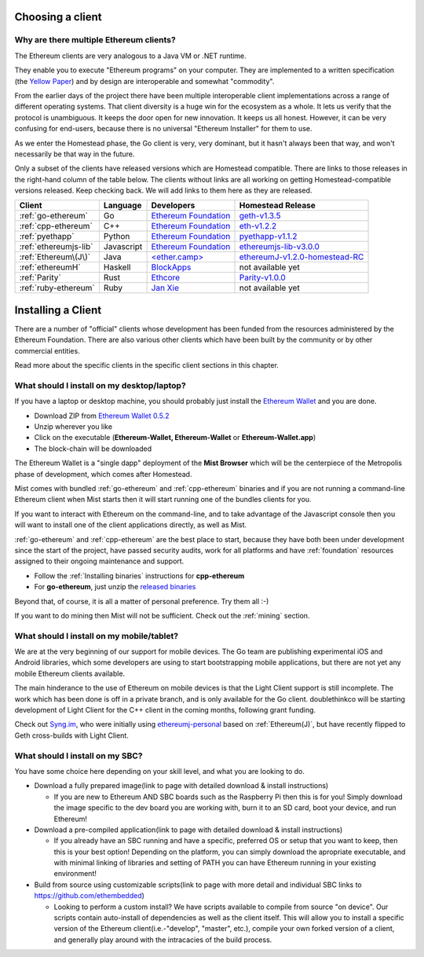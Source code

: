 .. _sec:clients:

*****************************************************
Choosing a client
*****************************************************

Why are there multiple Ethereum clients?
=====================================================================


The Ethereum clients are very analogous to a Java VM or .NET runtime.

They enable you to execute "Ethereum programs" on your computer.  They are
implemented to a written specification (the
`Yellow Paper <https://github.com/ethereum/yellowpaper>`_) and by design
are interoperable and somewhat "commodity".

From the earlier days of the project there have been multiple interoperable
client implementations across a range of different operating systems.  That
client diversity is a huge win for the ecosystem as a whole.
It lets us verify that the protocol is unambiguous.  It keeps the door
open for new innovation.  It keeps us all honest.  However, it can be
very confusing for end-users, because there is no universal
"Ethereum Installer" for them to use.

As we enter the Homestead phase, the Go client is very, very dominant, but
it hasn't always been that way, and won't necessarily be that way in the
future.

Only a subset of the clients have released versions which are Homestead
compatible.  There are links to those releases in the right-hand column of
the table below.   The clients without links are all working on getting
Homestead-compatible versions released.   Keep checking back.   We will
add links to them here as they are released.

+------------------------+------------+------------------------+----------------------------------+
| Client                 | Language   | Developers             | Homestead Release                |
+========================+============+========================+==================================+
| :ref:`go-ethereum`     | Go         | `Ethereum Foundation`_ | `geth-v1.3.5`_                   |
+------------------------+------------+------------------------+----------------------------------+
| :ref:`cpp-ethereum`    | C++        | `Ethereum Foundation`_ | `eth-v1.2.2`_                    |
+------------------------+------------+------------------------+----------------------------------+
| :ref:`pyethapp`        | Python     | `Ethereum Foundation`_ | `pyethapp-v1.1.2`_               |
+------------------------+------------+------------------------+----------------------------------+
| :ref:`ethereumjs-lib`  | Javascript | `Ethereum Foundation`_ | `ethereumjs-lib-v3.0.0`_         |
+------------------------+------------+------------------------+----------------------------------+
| :ref:`Ethereum\(J\)`   | Java       | `\<ether.camp\>`_      | `ethereumJ-v1.2.0-homestead-RC`_ |
+------------------------+------------+------------------------+----------------------------------+
| :ref:`ethereumH`       | Haskell    | `BlockApps`_           | not available yet                |
+------------------------+------------+------------------------+----------------------------------+
| :ref:`Parity`          | Rust       | `Ethcore`_             | `Parity-v1.0.0`_                 |
+------------------------+------------+------------------------+----------------------------------+
| :ref:`ruby-ethereum`   | Ruby       | `Jan Xie`_             | not available yet                |
+------------------------+------------+------------------------+----------------------------------+

.. _Ethereum Foundation: https://ethereum.org/foundation
.. _\<ether.camp\>: http://www.ether.camp
.. _BlockApps: http://www.blockapps.net/
.. _Ethcore: https://ethcore.io/
.. _Jan Xie: https://github.com/janx/

.. _mist-v0.5.2: https://github.com/ethereum/mist/releases/tag/0.5.2
.. _geth-v1.3.5: https://github.com/ethereum/go-ethereum/releases/tag/v1.3.5
.. _eth-v1.2.2: https://github.com/ethereum/webthree-umbrella/releases/tag/v1.2.2
.. _ethereumjs-lib-v3.0.0: https://github.com/ethereumjs/ethereumjs-lib/tree/v3.0.0
.. _ethereumJ-v1.2.0-homestead-RC: https://github.com/ethereum/ethereumj/releases/tag/1.2.0-homestead-RC
.. _Parity-v1.0.0: https://github.com/ethcore/parity/releases/tag/v1.0.0
.. _pyethapp-v1.1.2: https://github.com/ethereum/pyethapp/releases/tag/v1.1.2

********************************************************************************
Installing a Client
********************************************************************************

There are a number of "official" clients whose development has been funded
from the resources administered by the Ethereum Foundation.  There are also
various other clients which have been built by the community or by other
commercial entities.

Read more about the specific clients in the specific client sections in this chapter.

What should I install on my desktop/laptop?
================================================================================

If you have a laptop or desktop machine, you should probably just install
the `Ethereum Wallet <https://github.com/ethereum/mist>`_ and you are done.

- Download ZIP from `Ethereum Wallet 0.5.2 <https://github.com/ethereum/mist/releases/tag/0.5.2>`_
- Unzip wherever you like
- Click on the executable (**Ethereum-Wallet, Ethereum-Wallet** or **Ethereum-Wallet.app**)
- The block-chain will be downloaded

The Ethereum Wallet is a "single dapp" deployment of the **Mist Browser**
which will be the centerpiece of the Metropolis phase of development, which
comes after Homestead.

Mist comes with bundled :ref:`go-ethereum` and :ref:`cpp-ethereum` binaries
and if you are not running a command-line Ethereum client when Mist starts
then it will start running one of the bundles clients for you.

If you want to interact with Ethereum on the command-line, and to take
advantage of the Javascript console then you will want to install one of
the client applications directly, as well as Mist.

:ref:`go-ethereum` and :ref:`cpp-ethereum` are the best place to start,
because they have both been under development since the start of the project,
have passed security audits, work for all platforms and have
:ref:`foundation` resources assigned to their ongoing maintenance and
support.

- Follow the :ref:`Installing binaries` instructions for **cpp-ethereum**
- For **go-ethereum**, just unzip the `released binaries <https://github.com/ethereum/go-ethereum/releases>`_

Beyond that, of course, it is all a matter of personal preference.  Try them all :-)

If you want to do mining then Mist will not be sufficient.  Check out
the :ref:`mining` section.


What should I install on my mobile/tablet?
================================================================================

We are at the very beginning of our support for mobile devices.   The Go
team are publishing experimental iOS and Android libraries, which some
developers are using to start bootstrapping mobile applications, but there
are not yet any mobile Ethereum clients available.

The main hinderance to the use of Ethereum on mobile devices is that the
Light Client support is still incomplete.   The work which has been done is
off in a private branch, and is only available for the Go client.
doublethinkco will be starting development of Light Client for the C++ client
in the coming months, following grant funding.

Check out `Syng.im <http://syng.io>`_, who were initially using
`ethereumj-personal <https://github.com/syng-im/ethereumj-personal>`_ based
on :ref:`Ethereum(J)`, but have recently flipped to Geth cross-builds with
Light Client.


What should I install on my SBC?
================================================================================

You have some choice here depending on your skill level, and what you are looking to do.

* Download a fully prepared image(link to page with detailed download & install instructions)

  * If you are new to Ethereum AND SBC boards such as the Raspberry Pi then this is for you! Simply download the image specific to the dev board you are working with, burn it to an SD card, boot your device, and run Ethereum!

* Download a pre-compiled application(link to page with detailed download & install instructions)

  * If you already have an SBC running and have a specific, preferred OS or setup that you want to keep, then this is your best option! Depending on the platform, you can simply download the apropriate executable, and with minimal linking of libraries and setting of PATH you can have Ethereum running in your existing environment!

* Build from source using customizable scripts(link to page with more detail and individual SBC links to https://github.com/ethembedded)

  * Looking to perform a custom install?  We have scripts available to compile from source "on device". Our scripts contain auto-install of dependencies as well as the client itself. This will allow you to install a specific version of the Ethereum client(i.e.-"develop", "master", etc.), compile your own forked version of a client, and generally play around with the intracacies of the build process.
